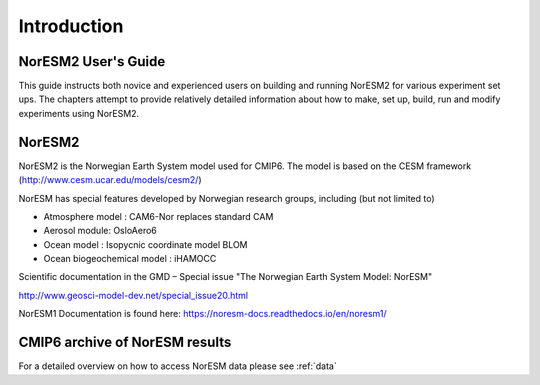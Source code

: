 .. _start:


Introduction
=============


NorESM2 User's Guide
^^^^^^^^^^^^^^^^^^^^

This guide instructs both novice and experienced users on building and running NorESM2 for various experiment set ups. The chapters attempt to provide relatively detailed information about how to make, set up, build, run and modify experiments using NorESM2.


NorESM2
^^^^^^^^

NorESM2 is the Norwegian Earth System model used for CMIP6. The model is
based on the CESM framework (http://www.cesm.ucar.edu/models/cesm2/)

NorESM has special features developed by Norwegian research groups,
including (but not limited to)

- Atmosphere model : CAM6-Nor replaces standard CAM
- Aerosol module: OsloAero6
- Ocean model : Isopycnic coordinate model BLOM
- Ocean biogeochemical model : iHAMOCC

Scientific documentation in the GMD – Special issue "The Norwegian Earth System Model: NorESM"

http://www.geosci-model-dev.net/special_issue20.html


NorESM1 Documentation is found here:
https://noresm-docs.readthedocs.io/en/noresm1/



CMIP6 archive of NorESM results
^^^^^^^^^^^^^^^^^^^^^^^^^^^^^^^^
For a detailed overview on how to access NorESM data please see :ref:`data`



.. bibliography:: references_noresm.bib
   :cited:
   :style: unsrt
